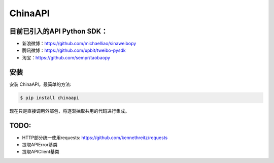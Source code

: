 ChinaAPI
---------------

目前已引入的API Python SDK：
++++++++++++++++++

- 新浪微博：https://github.com/michaelliao/sinaweibopy
- 腾讯微博：https://github.com/upbit/tweibo-pysdk
- 淘宝：https://github.com/sempr/taobaopy


安装
++++++++++++++++++

安装 ChinaAPI，最简单的方法:

.. code-block:: bash

    $ pip install chinaapi


现在只是直接调用外部包，将逐渐抽取共用的代码进行集成。

TODO:
++++++++++++++++++
- HTTP部分统一使用requests: https://github.com/kennethreitz/requests
- 提取APIError基类
- 提取APIClient基类

